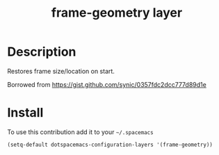 #+TITLE: frame-geometry layer
#+HTML_HEAD_EXTRA: <link rel="stylesheet" type="text/css" href="../css/readtheorg.css" />

#+CAPTION: logo

* Table of Contents                                        :TOC_4_org:noexport:
 - [[Description][Description]]
 - [[Install][Install]]

* Description
Restores frame size/location on start.

Borrowed from https://gist.github.com/synic/0357fdc2dcc777d89d1e

* Install
To use this contribution add it to your =~/.spacemacs=

#+begin_src emacs-lisp
  (setq-default dotspacemacs-configuration-layers '(frame-geometry))
#+end_src
